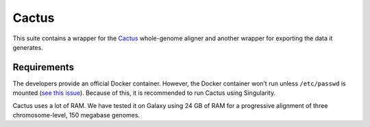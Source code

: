 Cactus
======

This suite contains a wrapper for the
`Cactus <github.com/comparativeGenomicsToolkit/cactus>`__ whole-genome
aligner and another wrapper for exporting the data it generates.

Requirements
------------

The developers provide an official Docker container. However, the Docker
container won’t run unless ``/etc/passwd`` is mounted (`see this
issue <https://github.com/ComparativeGenomicsToolkit/cactus/issues/677>`__).
Because of this, it is recommended to run Cactus using Singularity.

Cactus uses a lot of RAM. We have tested it on Galaxy using 24 GB of RAM
for a progressive alignment of three chromosome-level, 150 megabase
genomes.
